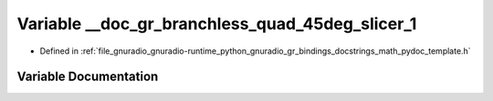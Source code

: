 .. _exhale_variable_math__pydoc__template_8h_1a8d5906e18a5c7048b86a0065d940c740:

Variable __doc_gr_branchless_quad_45deg_slicer_1
================================================

- Defined in :ref:`file_gnuradio_gnuradio-runtime_python_gnuradio_gr_bindings_docstrings_math_pydoc_template.h`


Variable Documentation
----------------------


.. doxygenvariable:: __doc_gr_branchless_quad_45deg_slicer_1
   :project: gnuradio